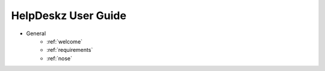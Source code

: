 HelpDeskz User Guide
====================
- General
    - :ref:`welcome`
    - :ref:`requirements`
    - :ref:`nose`
